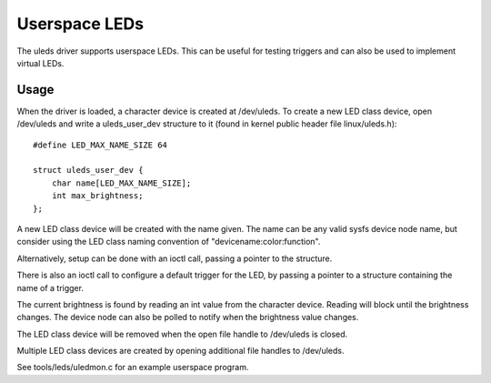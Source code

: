 ==============
Userspace LEDs
==============

The uleds driver supports userspace LEDs. This can be useful for testing
triggers and can also be used to implement virtual LEDs.


Usage
=====

When the driver is loaded, a character device is created at /dev/uleds. To
create a new LED class device, open /dev/uleds and write a uleds_user_dev
structure to it (found in kernel public header file linux/uleds.h)::

    #define LED_MAX_NAME_SIZE 64

    struct uleds_user_dev {
	char name[LED_MAX_NAME_SIZE];
	int max_brightness;
    };

A new LED class device will be created with the name given. The name can be
any valid sysfs device node name, but consider using the LED class naming
convention of "devicename:color:function".

Alternatively, setup can be done with an ioctl call, passing a pointer to
the structure.

There is also an ioctl call to configure a default trigger for the LED, by
passing a pointer to a structure containing the name of a trigger.

The current brightness is found by reading an int value from the character
device. Reading will block until the brightness changes. The device node can
also be polled to notify when the brightness value changes.

The LED class device will be removed when the open file handle to /dev/uleds
is closed.

Multiple LED class devices are created by opening additional file handles to
/dev/uleds.

See tools/leds/uledmon.c for an example userspace program.
